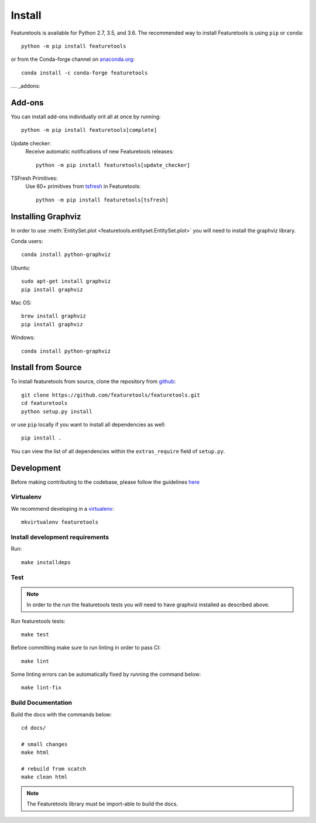 Install
*******

Featuretools is available for Python 2.7, 3.5, and 3.6. The recommended way to install Featuretools is using ``pip`` or ``conda``::

    python -m pip install featuretools

or from the Conda-forge channel on `anaconda.org <https://anaconda.org/conda-forge/featuretools>`_::

    conda install -c conda-forge featuretools


.... _addons:

Add-ons
--------
You can install add-ons individually orit all at once by running::

    python -m pip install featuretools[complete]

Update checker:
    Receive automatic notifications of new Featuretools releases::

        python -m pip install featuretools[update_checker]

TSFresh Primitives:
    Use 60+ primitives from `tsfresh <https://tsfresh.readthedocs.io/en/latest/>`__ in Featuretools::

        python -m pip install featuretools[tsfresh]


Installing Graphviz
-------------------

In order to use :meth:`EntitySet.plot <featuretools.entityset.EntitySet.plot>` you will need to install the graphviz library.

Conda users::

    conda install python-graphviz

Ubuntu::

    sudo apt-get install graphviz
    pip install graphviz

Mac OS::

    brew install graphviz
    pip install graphviz

Windows::

    conda install python-graphviz


Install from Source
-------------------

To install featuretools from source, clone the repository from `github
<https://github.com/featuretools/featuretools>`_::

    git clone https://github.com/featuretools/featuretools.git
    cd featuretools
    python setup.py install

or use ``pip`` locally if you want to install all dependencies as well::

    pip install .

You can view the list of all dependencies within the ``extras_require`` field
of ``setup.py``.



Development
-----------
Before making contributing to the codebase, please follow the guidelines `here <https://github.com/Featuretools/featuretools/blob/master/contributing.md>`_

Virtualenv
~~~~~~~~~~
We recommend developing in a `virtualenv <https://virtualenvwrapper.readthedocs.io/en/latest/>`_::

    mkvirtualenv featuretools

Install development requirements
~~~~~~~~~~~~~~~~~~~~~~~~~~~~~~~~

Run::

    make installdeps

Test
~~~~
.. note::

    In order to the run the featuretools tests you will need to have graphviz installed as described above.

Run featuretools tests::

    make test

Before committing make sure to run linting in order to pass CI::

    make lint

Some linting errors can be automatically fixed by running the command below::

    make lint-fix


Build Documentation
~~~~~~~~~~~~~~~~~~~
Build the docs with the commands below::

    cd docs/

    # small changes
    make html

    # rebuild from scatch
    make clean html

.. note ::

    The Featuretools library must be import-able to build the docs.
